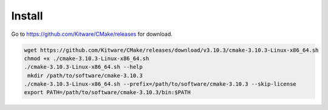 Install
=======

Go to `<https://github.com/Kitware/CMake/releases>`_ for download.

.. code-block::

   wget https://github.com/Kitware/CMake/releases/download/v3.10.3/cmake-3.10.3-Linux-x86_64.sh
   chmod +x ./cmake-3.10.3-Linux-x86_64.sh
   ./cmake-3.10.3-Linux-x86_64.sh --help
    mkdir /path/to/software/cmake-3.10.3
   ./cmake-3.10.3-Linux-x86_64.sh --prefix=/path/to/software/cmake-3.10.3 --skip-license
   export PATH=/path/to/software/cmake-3.10.3/bin:$PATH

